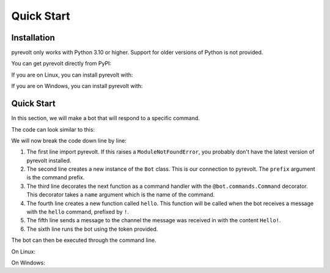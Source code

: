 Quick Start
===========

.. _installation:

Installation
------------
pyrevolt only works with Python 3.10 or higher. Support for older versions of
Python is not provided.

You can get pyrevolt directly from PyPI:

If you are on Linux, you can install pyrevolt with:

.. code-block:: console
    $ python3 -m pip install -U pyrevolt

If you are on Windows, you can install pyrevolt with:

.. code-block:: console
    $ py -m pip install -U pyrevolt

Quick Start
-----------
In this section, we will make a bot that will respond to a specific command.

The code can look similar to this:

.. code-block:: python
    import pyrevolt

    bot: pyrevolt.Bot = pyrevolt.Bot(prefix="!")

    @bot.commands.Command(name="hello")
    async def hello(message: pyrevolt.Message) -> None:
        await message.Send("Hello!")

    bot.Run(token="TOKEN")

We will now break the code down line by line:

1. The first line import pyrevolt. If this raises a ``ModuleNotFoundError``, you
   probably don't have the latest version of pyrevolt installed.
2. The second line creates a new instance of the ``Bot`` class. This is our
   connection to pyrevolt. The ``prefix`` argument is the command prefix.
3. The third line decorates the next function as a command handler with the
   ``@bot.commands.Command`` decorator. This decorator takes a ``name`` argument
   which is the name of the command.
4. The fourth line creates a new function called ``hello``. This function will be
   called when the bot receives a message with the ``hello`` command, prefixed by ``!``.
5. The fifth line sends a message to the channel the message was received in with
   the content ``Hello!``.
6. The sixth line runs the bot using the token provided.

The bot can then be executed through the command line.

On Linux:

.. code-block:: console
    $ python3 exampleBot.py

On Windows:

.. code-block:: console
    $ py exampleBot.py